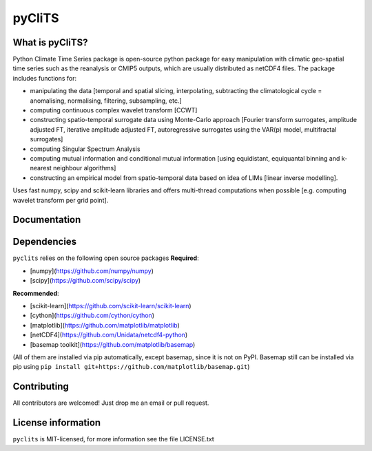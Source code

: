 pyCliTS
==========

What is pyCliTS?
--------------------
Python Climate Time Series package is open-source python package for easy manipulation with climatic geo-spatial time series such as the reanalysis or CMIP5 outputs, which are usually distributed as netCDF4 files. The package includes functions for:  

* manipulating the data [temporal and spatial slicing, interpolating, subtracting the climatological cycle = anomalising, normalising, filtering, subsampling, etc.] 
* computing continuous complex wavelet transform [CCWT]
* constructing spatio-temporal surrogate data using Monte-Carlo approach [Fourier transform surrogates, amplitude adjusted FT, iterative amplitude adjusted FT, autoregressive surrogates using the VAR(p) model, multifractal surrogates] 
* computing Singular Spectrum Analysis
* computing mutual information and conditional mutual information [using equidistant, equiquantal binning and k-nearest neighbour algorithms] 
* constructing an empirical model from spatio-temporal data based on idea of LIMs [linear inverse modelling].

Uses fast numpy, scipy and scikit-learn libraries and offers multi-thread computations when possible [e.g. computing wavelet transform per grid point].


Documentation
-------------

Dependencies
------------
``pyclits`` relies on the following open source packages  
**Required**:

* [numpy](https://github.com/numpy/numpy)
* [scipy](https://github.com/scipy/scipy)

**Recommended**:

* [scikit-learn](https://github.com/scikit-learn/scikit-learn)  
* [cython](https://github.com/cython/cython)  
* [matplotlib](https://github.com/matplotlib/matplotlib)  
* [netCDF4](https://github.com/Unidata/netcdf4-python)  
* [basemap toolkit](https://github.com/matplotlib/basemap)  

(All of them are installed via pip automatically, except basemap, since it is not on PyPI. Basemap still can be installed via pip using ``pip install git+https://github.com/matplotlib/basemap.git``)


Contributing
------------
All contributors are welcomed! Just drop me an email or pull request.


License information
-------------------
``pyclits`` is MIT-licensed, for more information see the file LICENSE.txt

